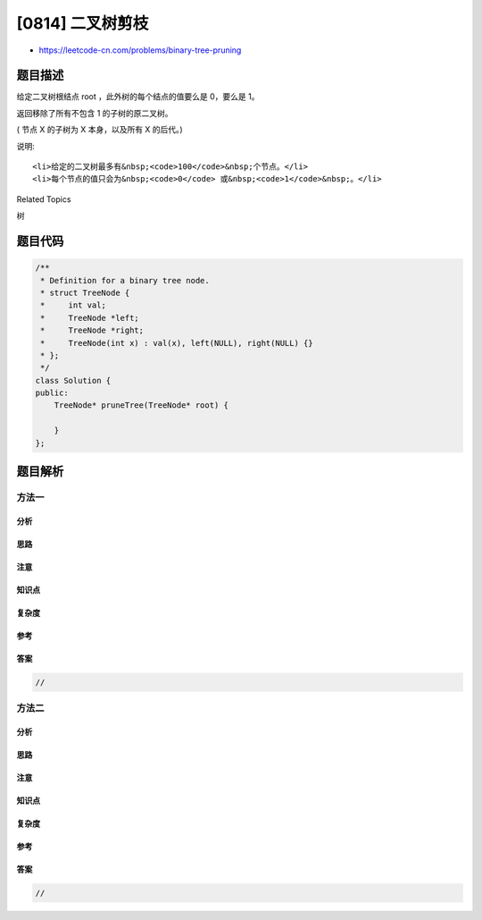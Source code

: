 [0814] 二叉树剪枝
=================

-  https://leetcode-cn.com/problems/binary-tree-pruning

题目描述
--------

.. raw:: html

   <p>

给定二叉树根结点 root ，此外树的每个结点的值要么是 0，要么是 1。

.. raw:: html

   </p>

.. raw:: html

   <p>

返回移除了所有不包含 1 的子树的原二叉树。

.. raw:: html

   </p>

.. raw:: html

   <p>

( 节点 X 的子树为 X 本身，以及所有 X 的后代。)

.. raw:: html

   </p>

.. raw:: html

   <pre>
   <strong>示例1:</strong>
   <strong>输入:</strong> [1,null,0,0,1]
   <strong>输出: </strong>[1,null,0,null,1]
    
   <strong>解释:</strong> 
   只有红色节点满足条件&ldquo;所有不包含 1 的子树&rdquo;。
   右图为返回的答案。

   <img alt="" src="https://raw.githubusercontent.com/algoboy101/LeetCodeCrowdsource/master/imgs/1028_2.png" style="width:450px" />
   </pre>

.. raw:: html

   <pre>
   <strong>示例2:</strong>
   <strong>输入:</strong> [1,0,1,0,0,0,1]
   <strong>输出: </strong>[1,null,1,null,1]


   <img alt="" src="https://raw.githubusercontent.com/algoboy101/LeetCodeCrowdsource/master/imgs/1028_1.png" style="width:450px" />
   </pre>

.. raw:: html

   <pre>
   <strong>示例3:</strong>
   <strong>输入:</strong> [1,1,0,1,1,0,1,0]
   <strong>输出: </strong>[1,1,0,1,1,null,1]


   <img alt="" src="https://raw.githubusercontent.com/algoboy101/LeetCodeCrowdsource/master/imgs/1028.png" style="width:450px" />
   </pre>

.. raw:: html

   <p>

说明:

.. raw:: html

   </p>

.. raw:: html

   <ul>

::

    <li>给定的二叉树最多有&nbsp;<code>100</code>&nbsp;个节点。</li>
    <li>每个节点的值只会为&nbsp;<code>0</code> 或&nbsp;<code>1</code>&nbsp;。</li>

.. raw:: html

   </ul>

.. raw:: html

   <div>

.. raw:: html

   <div>

Related Topics

.. raw:: html

   </div>

.. raw:: html

   <div>

.. raw:: html

   <li>

树

.. raw:: html

   </li>

.. raw:: html

   </div>

.. raw:: html

   </div>

题目代码
--------

.. code:: cpp

    /**
     * Definition for a binary tree node.
     * struct TreeNode {
     *     int val;
     *     TreeNode *left;
     *     TreeNode *right;
     *     TreeNode(int x) : val(x), left(NULL), right(NULL) {}
     * };
     */
    class Solution {
    public:
        TreeNode* pruneTree(TreeNode* root) {

        }
    };

题目解析
--------

方法一
~~~~~~

分析
^^^^

思路
^^^^

注意
^^^^

知识点
^^^^^^

复杂度
^^^^^^

参考
^^^^

答案
^^^^

.. code:: cpp

    //

方法二
~~~~~~

分析
^^^^

思路
^^^^

注意
^^^^

知识点
^^^^^^

复杂度
^^^^^^

参考
^^^^

答案
^^^^

.. code:: cpp

    //
